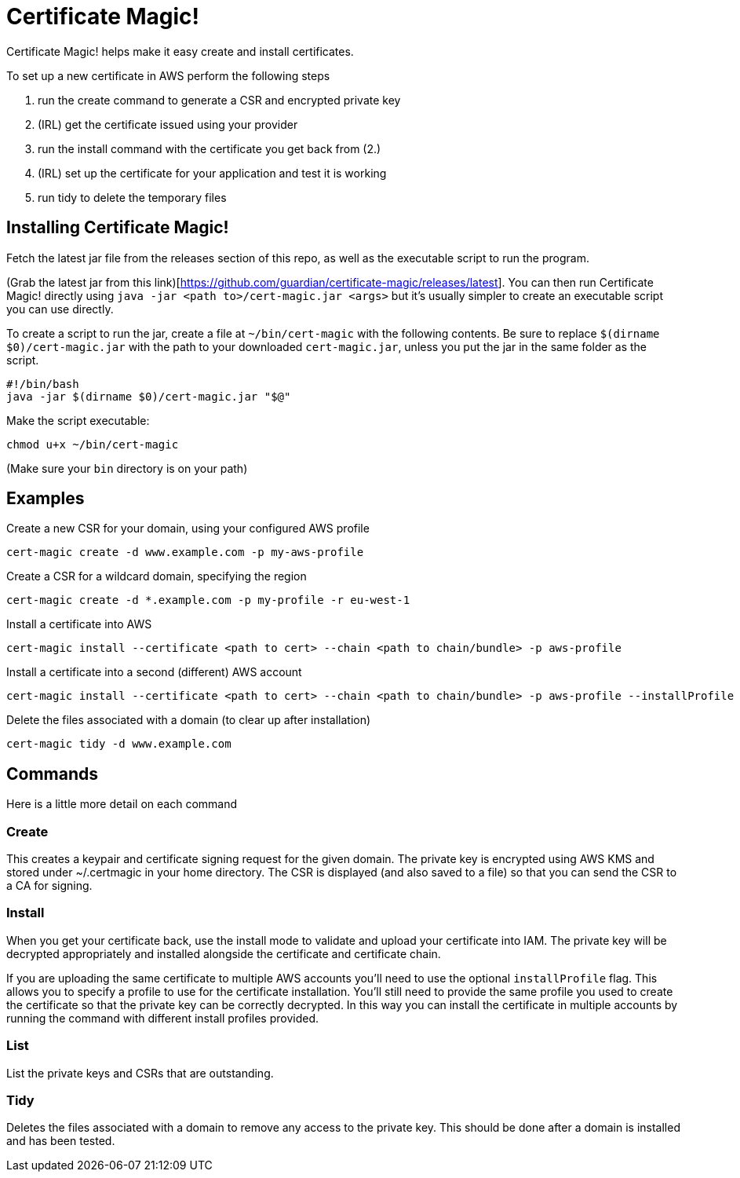 = Certificate Magic!

Certificate Magic! helps make it easy create and install certificates.

To set up a new certificate in AWS perform the following steps

1. run the create command to generate a CSR and encrypted private key
2. (IRL) get the certificate issued using your provider
3. run the install command with the certificate you get back from (2.)
4. (IRL) set up the certificate for your application and test it is working
5. run tidy to delete the temporary files

== Installing Certificate Magic!

Fetch the latest jar file from the releases section of this repo, as
well as the executable script to run the program.

(Grab the latest jar from this link)[https://github.com/guardian/certificate-magic/releases/latest].
You can then run Certificate Magic! directly using
`java -jar <path to>/cert-magic.jar <args>`
but it's usually simpler to create an executable script you can use
directly.

To create a script to run the jar, create a file at `~/bin/cert-magic`
with the following contents. Be sure to replace `$(dirname $0)/cert-magic.jar`
with the path to your downloaded `cert-magic.jar`,
unless you put the jar in the same folder as the script.

    #!/bin/bash
    java -jar $(dirname $0)/cert-magic.jar "$@"

Make the script executable:

    chmod u+x ~/bin/cert-magic

(Make sure your `bin` directory is on your path)

== Examples

Create a new CSR for your domain, using your configured AWS profile

    cert-magic create -d www.example.com -p my-aws-profile

Create a CSR for a wildcard domain, specifying the region

    cert-magic create -d *.example.com -p my-profile -r eu-west-1

Install a certificate into AWS

    cert-magic install --certificate <path to cert> --chain <path to chain/bundle> -p aws-profile

Install a certificate into a second (different) AWS account

    cert-magic install --certificate <path to cert> --chain <path to chain/bundle> -p aws-profile --installProfile different-aws-profile

Delete the files associated with a domain (to clear up after
installation)

    cert-magic tidy -d www.example.com

== Commands

Here is a little more detail on each command

=== Create

This creates a keypair and certificate signing request for the given
domain. The private key is encrypted using AWS KMS and stored under
~/.certmagic in your home directory. The CSR is displayed (and also
saved to a file) so that you can send the CSR to a CA for signing.

=== Install

When you get your certificate back, use the install mode to validate
and upload your certificate into IAM. The private key will be
decrypted appropriately and installed alongside the certificate and
certificate chain.

If you are uploading the same certificate to multiple AWS accounts
you'll need to use the optional `installProfile` flag. This allows you
to specify a profile to use for the certificate installation.  You'll
still need to provide the same profile you used to create the
certificate so that the private key can be correctly decrypted. In
this way you can install the certificate in multiple accounts by
running the command with different install profiles provided.

=== List

List the private keys and CSRs that are outstanding.

=== Tidy

Deletes the files associated with a domain to remove any access to the
private key. This should be done after a domain is installed and has
been tested.
